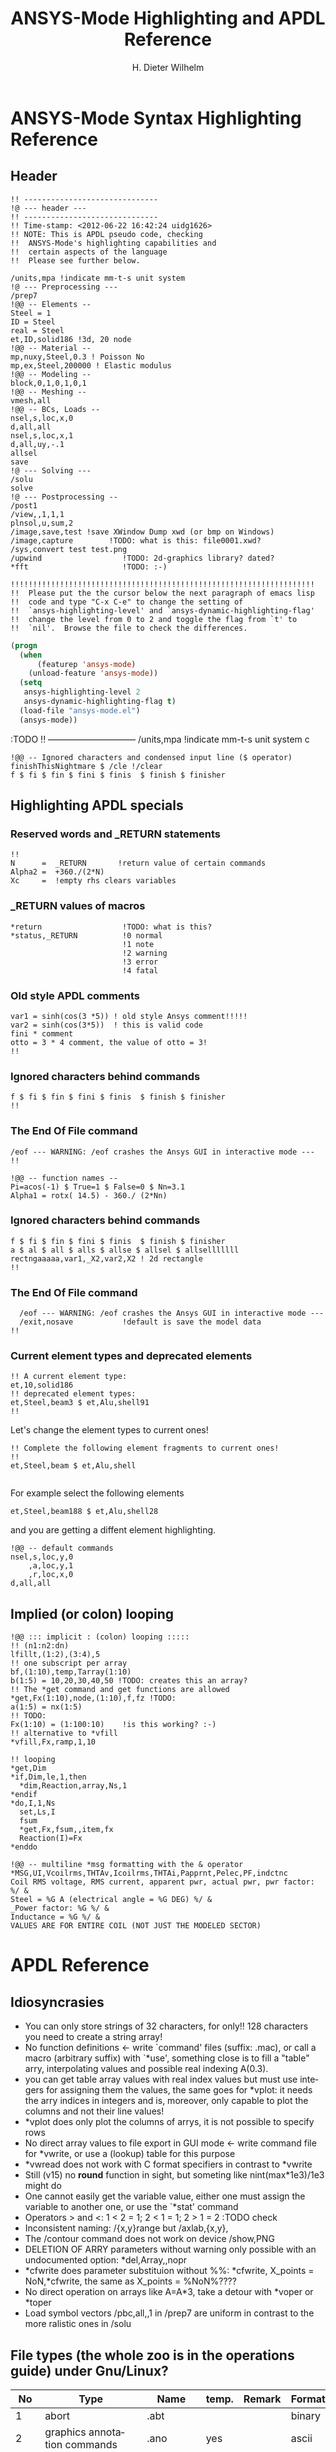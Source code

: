 # -*- mode: org -*-
#+TITLE:  ANSYS-Mode Highlighting and APDL Reference
# #####################################################################
#+AUTHOR:    H. Dieter Wilhelm
#+EMAIL:     dieter@duenenhof-wilhelm.de
# #+DATE:      2012-06-17 Sa
#+DESCRIPTION:
#+KEYWORDS:
#+LANGUAGE:  en
#+OPTIONS:   email:t H:5 num:t toc:2 \n:nil @:t ::t |:t ^:nil -:t f:t *:t <:t
#+OPTIONS:   TeX:t LaTeX:t skip:nil d:nil todo:t pri:nil tags:not-in-toc
#+INFOJS_OPT: view:nil toc:t ltoc:t mouse:underline buttons:0 path:http://orgmode.org/org-info.js
#+EXPORT_SELECT_TAGS: export
#+EXPORT_EXCLUDE_TAGS: noexport
#+LINK_UP:   
#+LINK_HOME: 
#+XSLT:
#+PROPERTY: tangle yes
# #+LaTeX_CLASS: koma-report
# #+LaTeX_CLASS: koma-article
# #+LATEX: \tableofcontents
#+LATEX_HEADER: \usepackage{scrpage2}
#+LATEX_HEADER: \titlehead{\includegraphics[width=15cm]{ansys+emacs.png}}
#+LATEX_HEADER: \subject{ANSYS-Mode}
#+LATEX_HEADER: \subtitle{APDL and Syntax Highlighting}
#+LATEX_HEADER:\areaset{15cm}{25cm} %textarea on page
#+LATEX_HEADER:\pagestyle{scrheadings}
#+LATEX_HEADER:\ifoot{\author}
#+LATEX_HEADER:\ofoot{\includegraphics[width=3cm]{ansys+emacs.png}}

#+OPTIONS: html-link-use-abs-url:nil html-postamble:t html-preamble:t
#+OPTIONS: html-scripts:t html-style:t html5-fancy:nil tex:t
#+HTML_DOCTYPE: xhtml-strict
#+HTML_CONTAINER: div
#+HTML_HEAD:
#+HTML_HEAD_EXTRA:
#+HTML_MATHJAX:
#+INFOJS_OPT:
#+CREATOR: <a href="http://www.gnu.org/software/emacs/">Emacs</a> 24.5.1 (<a href="http://orgmode.org">Org</a> mode 8.2.10)
#+LATEX_HEADER:
#+HTML_LINK_HOME: https://github.com/dieter-wilhelm/ansys-mode
#+HTML_LINK_UP: ../index.html


#+TEXT: This is still a work in progress, good documentation is hard work!
#+TEXT: Please report the faults.

* ANSYS-Mode Syntax Highlighting Reference
#+BEGIN_LaTeX
  \definecolor{dkgreen}{rgb}{0,0.5,0}
  \definecolor{dkred}{rgb}{0.5,0,0}
  \definecolor{gray}{rgb}{0.5,0.5,0.5}
  \lstset{frame=none, %leftline
    basicstyle=\ttfamily\bfseries\footnotesize,
    morekeywords={virtualinvoke},
    keywordstyle=\color{dkgreen},
    ndkeywordstyle=\color{red},
    commentstyle=\color{dkred},
    stringstyle=\color{orange},
%   numbers=left,
%    numberstyle=\ttfamily\tiny\color{gray},
%    stepnumber=1,
%    numbersep=10pt,
    backgroundcolor=\color{white},
    tabsize=4,
 %   showspaces=false,
%    showstringspaces=false,
    xleftmargin=.23in
  }

\lstdefinelanguage{ansys}
  {
  morecomment=[l]{!},
  morecomment=[l]{\ *}, % olds style comments
  morestring=[b]',
  sensitive=false,
  morekeywords={nsel,et,mp,block,d,vmesh,allsel,save,solve,plnsol,finish,
     aplot,eplot,igesin,set,lfillt},
  otherkeywords={*MSG,*if,*do,*enddo,*dowhile,*create,*end,*endif,/title,/com,
    /units,/prep7,/solu,/post1,/post26,/eof,/image,/sys,*afun,/view,c***,*get,
   *msg,/xfr,*vwrite,*go,*dim,*stat,/annot,/plopt,/triad,/erase,/tspe,/win,
   /tlab,/erase,/annot,/pspe,/pwed,/poly,*vscfun,/tlab},
}
#+END_LaTeX  
   
** Header
#+begin_src ansys
    !! ------------------------------
    !@ --- header ---
    !! ------------------------------
    !! Time-stamp: <2012-06-22 16:42:24 uidg1626>
    !! NOTE: This is APDL pseudo code, checking
    !!  ANSYS-Mode's highlighting capabilities and
    !!  certain aspects of the language
    !!  Please see further below.
#+end_src

#+begin_src ansys
  /units,mpa !indicate mm-t-s unit system
  !@ --- Preprocessing ---
  /prep7
  !@@ -- Elements --
  Steel = 1
  ID = Steel
  real = Steel
  et,ID,solid186 !3d, 20 node
  !@@ -- Material --
  mp,nuxy,Steel,0.3 ! Poisson No
  mp,ex,Steel,200000 ! Elastic modulus
  !@@ -- Modeling --
  block,0,1,0,1,0,1
  !@@ -- Meshing --
  vmesh,all
  !@@ -- BCs, Loads --
  nsel,s,loc,x,0
  d,all,all
  nsel,s,loc,x,1
  d,all,uy,-.1
  allsel
  save
  !@ --- Solving ---
  /solu
  solve
  !@ --- Postprocessing --
  /post1
  /view,,1,1,1
  plnsol,u,sum,2
  /image,save,test !save XWindow Dump xwd (or bmp on Windows)
  /image,capture 		!TODO: what is this: file0001.xwd?
  /sys,convert test test.png
  /upwind                  !TODO: 2d-graphics library? dated?
  *fft                     !TODO: :-)
#+end_src

#+begin_src ansys
  !!!!!!!!!!!!!!!!!!!!!!!!!!!!!!!!!!!!!!!!!!!!!!!!!!!!!!!!!!!!!!!!!!!!
  !!  Please put the the cursor below the next paragraph of emacs lisp
  !!  code and type "C-x C-e" to change the setting of
  !!  `ansys-highlighting-level' and `ansys-dynamic-highlighting-flag'
  !!  change the level from 0 to 2 and toggle the flag from `t' to
  !!  `nil'.  Browse the file to check the differences.
#+end_src

# this is for the export
#+begin_src lisp
  (progn
    (when
        (featurep 'ansys-mode)
      (unload-feature 'ansys-mode))
    (setq
     ansys-highlighting-level 2
     ansys-dynamic-highlighting-flag t)
    (load-file "ansys-mode.el")
    (ansys-mode))
#+end_src

# and this is for the APDL file
#+begin_src ansys :exports none
! this is the lisp code
  (progn
    (when
        (featurep 'ansys-mode)
      (unload-feature 'ansys-mode))
    (setq
     ansys-highlighting-level 2
     ansys-dynamic-highlighting-flag t)
    (load-file "ansys-mode.el")
    (ansys-mode))
#+end_src

:TODO
!! ------------------------------
/units,mpa !indicate mm-t-s unit system
c
#+begin_src ansys
  !@@ -- Ignored characters and condensed input line ($ operator)
  finishThisNightmare $ /cle !/clear
  f $ fi $ fin $ fini $ finis  $ finish $ finisher
#+end_src

** Highlighting APDL specials
#+begin_src  ansys :exports none
!@ --- ANSYS-Mode is highlighting APDL specials ---
#+end_src
*** Reserved words and _RETURN statements
#+begin_src ansys :exports none
!@@ -- Reserved words and _RETURN statements --
#+end_src
#+begin_src ansys
  !!
  N      =  _RETURN       !return value of certain commands
  Alpha2 =  +360./(2*N)
  Xc     =  !empty rhs clears variables
#+end_src
*** _RETURN values of macros
#+begin_src ansys
  *return                  !TODO: what is this?
  *status,_RETURN          !0 normal
                           !1 note
                           !2 warning
                           !3 error
                           !4 fatal
#+end_src    
***  Old style APDL comments
#+begin_src ansys :exports none
!@@ -- Old style APDL comments --
#+end_src
#+begin_src  ansys
var1 = sinh(cos(3 *5)) ! old style Ansys comment!!!!!
var2 = sinh(cos(3*5))  ! this is valid code
fini * comment
otto = 3 * 4 comment, the value of otto = 3!
!!
#+end_src
*** Ignored characters behind commands
#+begin_src ansys :exports none
!@@ -- Ignored characters behind commands --
#+end_src
#+begin_src  ansys
f $ fi $ fin $ fini $ finis  $ finish $ finisher
!!
#+end_src
*** The End Of File command
#+begin_src  ansys :exports none
!@@ -- End Of File command --
#+end_src
#+begin_src  ansys
/eof --- WARNING: /eof crashes the Ansys GUI in interactive mode ---
!!
#+end_src

#+begin_src ansys
  !@@ -- function names --
  Pi=acos(-1) $ True=1 $ False=0 $ Nn=3.1
  Alpha1 = rotx( 14.5) - 360./ (2*Nn)
#+end_src

*** Ignored characters behind commands
#+begin_src ansys :exports none
!@@ -- Ignored characters behind commands --
#+end_src
#+begin_src ansys
  f $ fi $ fin $ fini $ finis  $ finish $ finisher
  a $ al $ all $ alls $ allse $ allsel $ allselllllll
  rectngaaaaa,var1,_X2,var2,X2 ! 2d rectangle
  !!
#+end_src
*** The End Of File command
#+begin_src  ansys :exports none
  !@@ -- End Of File command --
#+end_src
#+begin_src ansys
    /eof --- WARNING: /eof crashes the Ansys GUI in interactive mode ---
    /exit,nosave           !default is save the model data
  !!
#+end_src
*** Current element types and deprecated elements
#+begin_src ansys :exports none
  !@@ -- Current element types & deprecated elements
#+end_src
#+begin_src ansys
  !! A current element type:
  et,10,solid186
  !! deprecated element types:
  et,Steel,beam3 $ et,Alu,shell91
  !!
#+end_src
Let's change the element types to current ones!
#+begin_src ansys :tangle yes
  !! Complete the following element fragments to current ones!
  !!
  et,Steel,beam $ et,Alu,shell

#+end_src
For example select the following elements
#+begin_src ansys :tangle no
  et,Steel,beam188 $ et,Alu,shell28
#+end_src
and you are getting a diffent element highlighting.

#+begin_src ansys
  !@@ -- default commands
  nsel,s,loc,y,0
      ,a,loc,y,1
      ,r,loc,x,0
  d,all,all
#+end_src
** Implied (or colon) looping
#+begin_src ansys
  !@@ ::: implicit : (colon) looping :::::
  !! (n1:n2:dn)
  lfillt,(1:2),(3:4),5
  !! one subscript per array
  bf,(1:10),temp,Tarray(1:10)
  b(1:5) = 10,20,30,40,50 !TODO: creates this an array?
  !! The *get command and get functions are allowed
  *get,Fx(1:10),node,(1:10),f,fz !TODO:
  a(1:5) = nx(1:5)
  !! TODO:
  Fx(1:10) = (1:100:10)    !is this working? :-)
  !! alternative to *vfill
  *vfill,Fx,ramp,1,10
#+end_src

#+begin_src ansys
  !! looping
  ,*get,Dim
  ,*if,Dim,le,1,then
    *dim,Reaction,array,Ns,1
  ,*endif
  ,*do,I,1,Ns
    set,Ls,I
    fsum
    *get,Fx,fsum,,item,fx
    Reaction(I)=Fx
  ,*enddo
#+end_src
#+begin_src ansys
  !@@ -- multiline *msg formatting with the & operator
  *MSG,UI,Vcoilrms,THTAv,Icoilrms,THTAi,Papprnt,Pelec,PF,indctnc
  Coil RMS voltage, RMS current, apparent pwr, actual pwr, pwr factor: %/ &
  Steel = %G A (electrical angle = %G DEG) %/ &
  _Power factor: %G %/ &
  Inductance = %G %/ &
  VALUES ARE FOR ENTIRE COIL (NOT JUST THE MODELED SECTOR) 
#+end_src

* APDL Reference
** Idiosyncrasies
  - You can only store strings of 32 characters, for only!! 128
    characters you need to create a string array!
  - No function definitions <- write `command' files (suffix: .mac),
    or call a macro (arbitrary suffix) with `*use', something close is
    to fill a "table" arry, interpolating values and possible real
    indexing A(0.3).
  - you can get table array values with real index values but must use
    integers for assigning them the values, the same goes for *vplot:
    it needs the arry indices in integers and is, moreover, only
    capable to plot the columns and not their line values!
  - *vplot does only plot the columns of arrys, it is not possible to
    specify rows
  - No direct array values to file export in GUI mode <- write command
    file for *vwrite, or use a (lookup) table for this purpose
  - *vwread does not work with C format specifiers in contrast to *vwrite
  - Still (v15) no *round* function in sight, but someting like
    nint(max*1e3)/1e3 might do
  - One cannot easily get the variable value, either one must assign
    the variable to another one, or use the `*stat' command
  - Operators > and <: 1 < 2 = 1; 2 < 1 = 1; 2 > 1 = 2 :TODO check
  - Inconsistent naming: /{x,y}range but /axlab,{x,y},
  - The /contour command does not work on device /show,PNG
  - DELETION OF ARRY parameters without warning only possible with an
    undocumented option: *del,Array,,nopr
  - *cfwrite does parameter substituion without %%: *cfwrite, X_points
    = NoN,*cfwrite, the same as X_points = %NoN%????
  - No direct operation on arrays like A=A*3, take a detour with
    *voper or *toper
  - Load symbol vectors /pbc,all,,1 in /prep7 are uniform in
    contrast to the more ralistic ones in /solu
    
** File types (the whole zoo is in the operations guide) under Gnu/Linux?
   |  No | Type                                                             | Name     | temp. | Remark                             | Format  |
   |-----+------------------------------------------------------------------+----------+-------+------------------------------------+---------|
   |   1 | abort                                                            | .abt     |       |                                    | binary  |
   |   2 | graphics annotation commands                                     | .ano     | yes   |                                    | ascii   |
   |   3 | neutral file format                                              | .anf     | no    |                                    | ascii   |
   |   4 | animation                                                        | .anim    |       |                                    | binary  |
   |   5 |                                                                  | .ans_log |       |                                    | ascii   |
   |   6 | input data copied from batch input file /batch                   | .bat     | yes   |                                    |         |
   |   7 | sparce solver                                                    | .bcs     | no    | run time statistics                | ascii   |
   |   8 | interpolated body forces (bfint)                                 | .bfin    | no    |                                    | ascii   |
   |   9 |                                                                  | .cdb     |       |                                    |         |
   |  10 | sparce solver                                                    | .dsp     |       | run time statistics                | ascii   |
   |  11 | interpolated DOF data (cbdof)                                    | .cbdo    | no    |                                    | ascii   |
   |  12 | color map                                                        | .cmap    | no    |                                    | ascii   |
   |  13 | default command file suffix (*cfopen, *cfwrite)                  | .cmd     | no    |                                    | ascii   |
   |  14 | component mode synthesis                                         | .cms     | no    |                                    | binary  |
   |  15 | nonlinear diagnostics file (nldiag)                              | .cnd     | no    |                                    | ascii   |
   |  16 | pcg solver                                                       | .pcs     |       | run time statistics                | ascii   |
   |  17 | workbench solver input                                           | .dat     |       |                                    | ascii   |
   |  18 | database                                                         | .db      |       |                                    | binary  |
   |  19 | db backup                                                        | .dbb     |       |                                    | binary  |
   |  20 | databas from vmseh failure in batch mode                         | .dbe     | no    |                                    | binary  |
   |  21 | fortran solution information                                     | .dbg     | no    |                                    | ascii   |
   |  22 | Do-loop nesting                                                  | .do#     | yes   |                                    |         |
   |  23 | scratch file modal analysis                                      | .dscr    | yes   |                                    | binary  |
   |  24 |                                                                  | .D#      |       |                                    |         |
   |  25 | perfomance information sparse solver distributed                 | .dsp     | no    |                                    | ascii   |
   |  26 | scratch file distributed sparse solver                           | .dsp#    |       |                                    | binary  |
   |  27 | Superelement DOF solution from use pass                          | .dsub    | no    |                                    | binary  |
   |  28 | Element definitions (EWRITE)                                     | .elem    | no    |                                    | ascii   |
   |  29 | element matrices                                                 | .emat    |       |                                    | binary  |
   |  30 | element saved data                                               | .esav    |       |                                    |         |
   |  31 | errors and warnings                                              | .err     |       |                                    | ascii   |
   |  32 | distributed memory                                               | #.err    |       |                                    |         |
   |  33 | rotated element matrices                                         | .erot    | yes   |                                    |         |
   |  34 | Element saved data ESAV files created by nonlinear analyses      | .esav    | yes   |                                    | binary  |
   |  35 | scratch file PCG Lanczos eigensolver                             | .evc     | yes   |                                    | binary  |
   |  36 | scratch file PCG Lanczos eigensolver                             | .evl     | yes   |                                    | binary  |
   |  37 |                                                                  | .ext     |       |                                    |         |
   |  38 |                                                                  | .exti    |       |                                    |         |
   |  39 | local results file distributed memory                            | #.ext    |       |                                    |         |
   |  40 | stiffness-mass matrices                                          | .full    |       |                                    | binary  |
   |  41 | Fatigue data [FTWRITE]                                           | .fatg    | no    |                                    | ascii   |
   |  42 | neutral graphics file                                            | .grph    | no    |                                    | ascii   |
   |  43 | Graphical solution tracking file                                 | .gst     | no    |                                    | binary  |
   |  44 | IGES file from ANSYS solid model data [IGESOUT]                  | .iges    | no    |                                    | ascii   |
   |  45 | initial state                                                    | .ist     |       |                                    |         |
   |  46 | Loading and bc of load steps (used for multiframe restart)       | .ldhi    |       |                                    | ascii   |
   |  47 | Database command log file [LGWRITE]                              | .lgw     | no    |                                    | ascii   |
   |  48 | scratch file for sparse solver                                   | ???.ln#  | yes   |                                    |         |
   |  49 | Load case file (where nn = load case number) [LCWRITE]           | .l#      | no    |                                    | binary  |
   |  50 | Factorized stiffness matrix                                      | .ln22    | no    |                                    | binary  |
   |  51 | Command input history                                            | .log     | no    |                                    | ascii   |
   |  52 | lock file                                                        | .lock    | yes   | prevent runs in the same directory | binary  |
   |  53 | scratch file mode superposition                                  | .lscr    | yes   |                                    |         |
   |  54 | scratch file substructure pass w/ more than 1 load vector        | .lv      | yes   |                                    | binary  |
   |  55 | macro                                                            | .mac     |       |                                    | ascii   |
   |  56 | Mapping data [HBMAT]                                             | .mapping | no    |                                    | ascii   |
   |  57 | Mapping data in Harwell-Boeing format [HBMAT]                    | .matrix  | no    |                                    | asc/bin |
   |  58 | Modal coordinates from harmonic or transient analysis            | .mcf     | no    |                                    | ascii   |
   |  59 | modal element load vector                                        | .mlv     | no    |                                    | binary  |
   |  60 | Nonlinear analysis convergence monitoring                        | .mntr    | no    |                                    | ascii   |
   |  61 | modal analyses                                                   | .mode    |       |                                    | binary  |
   |  62 | Material property definitions [MPWRITE]                          | .mp      |       |                                    | ascii   |
   |  63 | Modal analysis frequencies and mode shapes                       | .modesym | no    |                                    | binary  |
   |  64 | mode-superposition transient  (multiframe restart)               | .m#      |       |                                    | binary  |
   |  65 | Nonlinear diagnostics file tracking contact quantities [NLHIST]  | .nlh     | no    |                                    | ascii   |
   |  66 | Node definitions [NWRITE]                                        | .node    | no    |                                    | ascii   |
   |  67 | Stores Newton-Raphson iteration information [NLDIAG,NRRE,ON]     | .nr      | no    |                                    | binary  |
   |  68 | old element .esav data from converged solution                   | .osav    |       |                                    |         |
   |  69 | Solver messages                                                  | .out     | no    |                                    | ascii   |
   |  70 | slave output file distributed memory                             | #.out    |       |                                    |         |
   |  71 | database virtual memory                                          | .page    | yes   | if database space unavailable      |         |
   |  72 | Parameter definitions [PARSAV]                                   | .parm    | no    |                                    | ascii   |
   |  73 | Stores performance information when running the PCG solver       | .pcs     | no    |                                    | ascii   |
   |  74 | FLOTRAN printout file                                            | .pfl     | no    |                                    | ascii   |
   |  75 | plot file extension for electromagnetic trainsient               | .plt     |       |                                    |         |
   |  76 | Stores pivot information when running the sparse solver          | .pvts    | no    |                                    | ascii   |
   |  77 | scratch file for PCG solver                                      | .pc#     | yes   |                                    | binary  |
   |  78 | scratch file for PCG solver                                      | .pda     | yes   |                                    | binary  |
   |  79 | scratch file for PCG solver                                      | .pma     | yes   |                                    |         |
   |  80 | Results file for initial contact state                           | .rcn     | no    |                                    | binary  |
   |  81 | restart database                                                 | .rdb     | no    |                                    |         |
   |  82 | FLOTRAN residual file [FLDATA,OUTP]                              | .rdf     |       |                                    |         |
   |  83 | Database from structural analyses after # times of rezoning      | .rd#     | no    |                                    | binary  |
   |  84 | mode-superposition transient reduced displacements               | .rdsp    | no    |                                    | binary  |
   |  85 | mode-superposition harmonic  reduced complex displacements       | .rfrq    | no    |                                    | binary  |
   |  86 | flotran res.                                                     | .rfl     |       |                                    | binary  |
   |  87 | magnetic res.                                                    | .rmg     |       |                                    | binary  |
   |  88 | structural results                                               | .rst     |       |                                    | binary  |
   |  89 | combination of local results file in distributed memory          | #.rst    |       |                                    |         |
   |  90 | linear perturbation results                                      | .rstp    |       |                                    |         |
   |  91 | FLOTRAN "wall" results file                                      | .rsw     | no    |                                    | ascii   |
   |  92 | FLOTRAN run data                                                 | .run     | no    |                                    | ascii   |
   |  93 | thermal results                                                  | .rth     |       |                                    | binary  |
   |  94 | Results file from structural analyses after nn times of rezoning | .rs#     | no    |                                    | binary  |
   |  95 | nonlinear static or full transient                               | .r#      |       |                                    |         |
   |  96 | load step No #    [LSWRITE]                                      | .s#      |       |                                    | ascii   |
   |  97 | scratch file for Jacobi Conjugate Gradient solver                | .scr     | yes   |                                    | binary  |
   |  98 | Superelement load vector data from generation pass               | .seld    |       |                                    |         |
   |  99 | scratch file for supernode solver                                | .snode#  | yes   |                                    | binary  |
   | 100 | Superelement name and number from use pass                       | .sort    |       |                                    |         |
   | 101 | Status of an ANSYS batch run                                     | .stat    | no    |                                    | ascii   |
   | 102 | scratch file for substructure generation pass                    | .sscr    | yes   |                                    | binary  |
   | 103 | substructure matrices                                            | .sub     |       |                                    |         |
   | 104 | Hyperelastic material constants                                  | .tb      | no    |                                    | ascii   |
   | 105 | Renamed DSUB File for input to substructure expansion pass       | .usub    | no    |                                    | binary  |
   | 106 | FLOTRAN boundary condition data (ANSYS to FLOTRAN)               | .xbc     | no    |                                    | ascii   |
   | 107 | FLOTRAN geometry data (ANSYS to FLOTRAN)                         | .xgm     | no    |                                    | ascii   |
   | 108 | FLOTRAN initial condition data (ANSYS to FLOTRAN)                | .xic     | no    |                                    | ascii   |
   | 109 | restart                                                          | .x#      |       |                                    |         |
   |-----+------------------------------------------------------------------+----------+-------+------------------------------------+---------|
   | 110 | Old (10/11) WorkBench database                                   | .wbdb    | no    |                                    | binary  |
   | 111 |                                                                  | .dsdb    |       |                                    |         |
   | 112 | WB archive                                                       | .wbpz    |       |                                    | binary  |
   | 113 | FE Modeler                                                       | .fedb    |       |                                    |         |
   | 114 | Engineering Data                                                 | .eddb    |       |                                    |         |
   | 115 | Engineering Data                                                 | .xml     |       |                                    |         |
   | 116 | DesignXplorer                                                    | .dxdb    |       |                                    |         |
   | 117 |                                                                  | .mechdat |       |                                    |         |
   | 118 | Mesh input file                                                  | .cmdb    |       |                                    |         |
   | 119 |                                                                  | .meshdat |       |                                    |         |
   | 120 | WorkBench project database                                       | .wbpj    |       |                                    |         |
   | 121 | design point                                                     | .wbdp    |       |                                    |         |
   | 122 | WB material - AKA "engineering" data                             | .engd    |       |                                    |         |
   | 123 | DesignModeler database                                           | .agdb    |       |                                    |         |
   #+TBLFM: $1=@#-1

   - .mac
   - .db
   - .dbb
   

#+begin_src ansys :exports none
  c***,**************************************************
  !@ --- APDL Reference ---
  c******************************************************
  !! the comma behind `c***' is not necessary, one example of the many
  !! APDL peculiarities, which are not documented!
#+end_src
** Defining parameters
up to 5000
*** Double, char38, char8?, logical? TODO:
    in table only 8 chars?
    
*** Variable names (called `parameter' in the ANSYS manual)
All numeric values are stored as double precision values.  Not defined
variables are assigned a tiny value near zero.  The interpreter is not case sensitve
:TODO except in strings?
**** Must begin with a letter or an underscore
#+begin_src ansys :exports none
  !@ --- Defining parameters ---
  !@@ -- Variable names --
  
  !! Must begin with a letter or an underscore The interpreter is not
  !! case sensitive for expressions only for strings
#+end_src
#+begin_src ansys
  1ansys = 3                    !is not a valid variable name
  a1nsys = 3                    !a1nsys is a valid variable name
  A1NSys = 4                    !this is the same variable
  A1NSys = Temp                 !`Temp' is not defined
#+end_src
    The following text is the respective ANSYS solver/interpreter output.
#+begin_src ansys-solver :tangle no
  BEGIN:
   1ansys = 3                    !is not a valid variable name
  PARAMETER 1ANSYS =     3.000000000    
  *** ERROR ***                           CP =       0.259   TIME= 18:06:41
  Invalid character in parameter name.                                    
   The setting of parameter= 1ANSYS is ignored.                           
  BEGIN:
   a1nsys = 3                    !a1nsys is a valid variable name
  PARAMETER A1NSYS =     3.000000000    
  BEGIN:
   A1NSys = 4                    !this is the same variable
  PARAMETER A1NSYS =     4.000000000    
  BEGIN:
   A1NSys = Temp                 !`Temp' is not defined
  *** WARNING ***                         CP =       0.260   TIME= 18:06:56
  Unknown parameter name= TEMP.  A value of 7.888609052E-31 will be used. 
  PARAMETER A1NSYS =    0.7888609052E-30
  BEGIN:
#+end_src
**** Should not begin with an underscore
    This convention is used in nameing variables in ANSYS supplied
    macros and the GUI.

#+begin_src ansys :exports none
   !! Should not begin with an underscore
#+end_src
    
#+begin_src ansys
  _ansys = 3   !`_ansys' represents a reserved variable in ANSYS supplied macros
  _ = 3        ! a single underscore definition is valid
  X = _
  _ = 3 !the single underscore represents  also a `variable' in APDL
#+end_src
**** Variable names with a trailing underscore
    These are hidden from the `*status' command output and can be
    deleted as a group with `*del'.
#+begin_src ansys :exports none
  !! Variable names with a trailing underscore
#+end_src

#+begin_src ansys
  ansys_ = 3              !this is a `hidden' variable from *status
  *status                 !does not show `ansys_'
         ,PRM_            !show variables with trailing underscore
  *del,,PRM_              !delete all variables with trailing underscore
#+end_src
#+begin_src ansys-solver :tangle no
     BEGIN:
    ansys_ = 3
     PARAMETER ANSYS_ =     3.000000000    
     BEGIN:
     *status
     ABBREVIATION STATUS-
      ABBREV    STRING
      SAVE_DB   SAVE
      RESUM_DB  RESUME
      QUIT      Fnc_/EXIT
      POWRGRPH  Fnc_/GRAPHICS
    
     PARAMETER STATUS-           (      5 PARAMETERS DEFINED)
                      (INCLUDING        4 INTERNAL PARAMETERS)
    
     NAME                              VALUE                        TYPE  DIMENSIONS
     X                                 3.00000000                    SCALAR
     BEGIN:
    ,PRM_
     PARAMETER STATUS- PRM_      (      5 PARAMETERS DEFINED)
                      (INCLUDING        4 INTERNAL PARAMETERS)
    
     NAME                              VALUE                        TYPE  DIMENSIONS
     ANSYS_                            3.00000000                    SCALAR
     BEGIN:
#+end_src
**** Must contain only letters, numbers and underscores
#+begin_src ansys :exports none
  !! Must contain only letters, numbers and underscores
#+end_src
#+begin_src ansys
  !! only letters, numbers and underscores are allowed
  a1n§sys = 3              !this is not a valid variable name
  a1n_sys = 3              !this is a valid variable name
#+end_src
the ANSYS interpreter output looks like this:
#+begin_src ansys-solver :tangle no
  BEGIN:
   a1n§sys = 3              !this is not a valid variable name
  ,*** ERROR ***                           CP =       0.256   TIME= 17:35:07
  Invalid character in parameter name.                                    
   The setting of parameter= A1N§SYS is ignored.                         
  BEGIN:
   a1n_sys = 3              !this is a valid variable name
  PARAMETER A1N_SYS =     3.000000000    
  BEGIN:
#+end_src
**** Must contain no more than 32 characters    
#+begin_src ansys :exports none
  !! Must contain no more than 32 characters    
#+end_src
#+begin_src ansys
  !! The following is not a valid variable name
  v23456789_123456789_123456789_123 = 3
  !! The following is a valid variable name
  v23456789_123456789_123456789_12  = 3
#+end_src
**** Local Variables
#+begin_src ansys :exports none
  !! Local Variables
#+end_src
#+begin_src ansys
  Depth  =  ARG1 !ARG{1-9}, AR{10-19} = "*use" variables
  AR18 = AR19
  *stat,argx
#+end_src

*** Character strings
    Must not contain more than 32 characters
#+begin_src ansys :exports none
  !@@ -- Character strings --
  !! Must not contain more than 32 characters
#+end_src
#+begin_src ansys
  ! character string variables are enclosed with `''
  Yc = '012345678901234567901234567890123' !not a character variable any more
  Symetry = 'yes'
#+end_src
** Erasing variables from memory
#+begin_src ansys :exports none
  !@@ -- Erasing variables from memory --
#+end_src
#+begin_src ansys
  !! defining
  Scalar = 3               !the `=' assignment is a shorthand for `*set'
  *set,Scalar,4            !reassignment
  *set,Vector,1,2,3,4,5,6,7,8,9,10
  Vector = 0,1,2,3,4,5,6,7,8,9,10,11,12 !TODO:
  Vector = 4               !TODO:
  !! deleting
  Scalar =     !this is not a variable any more
  *set,Scalar               !alternative to `Scalar ='
  *del,all                 !delete all variables!
  *del,Vector   !TODO:
#+end_src    

** Variable substitution with `%'
#+begin_src ansys :exports none
  !@@ -- Variable substitution with `%' --
#+end_src
*** Substitution of Numeric Variables
In "string commands" like `/com', where a string follows the command
name one can force the substitution of a parameter name to its value.
Other examples are
#+begin_src ansys :exports none
  !! Substitution of Numeric Variables
#+end_src
#+begin_src ansys
  Steel = 1
  /com,Material %Steel% is steel
  !! ATTENTION: in the following situation!
  /com,%Steel% does NOT substitute variable Steel
  /com, %Steel% does substitute variable Steel
  /com,Stuff like %Steel+1% returns 2
#+end_src
*** Substitution of Character Variables
It is possible to substitute a command name
#+begin_src ansys :exports none
   !! Substitution of Character Variables
#+end_src
#+begin_src ansys
  R='RESUME'
  %R%,MODEL,DB
#+end_src
#+begin_src ansys
  !! string, message commands and comment behaviour && %$$% %% :bla: &&&
  
  /com, bla = %bla%
  igesin,'test','%iges%'
  /title,Nothing in %particular%
  !! in "string commands" are no code comments possible
  /com,beam3 %YES% ! this is *really not commented out!!!! &
  c*** *beam3 !otto *otto %neither% here !!!!!!! &
  /com, bearm laskf %otto% !%otto% we are here 
  
#+end_src
**** In certain `string commands'
~/title~ and ~/com~ are string commands similar to ~c***~ 
#+begin_src ansys
  right = 'wrong'
  /title, the value of right is  %right%
  /com, this is %right%: /com does expand parameters as well
#+end_src
**** Unfortunately here is no expansion possible
neither with ~c***~ nor with ~/sys~
#+begin_src ansys
  right = 9
  c***,this is %right%: c*** allows no parameter expansion
  /sys,ls "*.mac" %otto% &
  /syp,ls, %otto% !this is not working, no substitution!
  I = 1
  otto = 'file00%I%.eps'
  /syp,ls, otto !this is working as intended
#+end_src
   
*** Dynamic Substitution of Numeric or Character Variables
 or forced substitution (deferred)
#+begin_src ansys :exports none
  !! Dynamic Substitution of Numeric or Character Variables
#+end_src

#+begin_src ansys
  Case = 'case 1'
  /title,This is  %Case%
                           !/stitle
                           !*ask
                           !/tlabel
                           !/an3d
                           !in tables TODO:
  aplot
  Case = 'case 2'
  !! not necessary to reissue /title, "This is case 2"
  !! will appear on subsequent plots
  aplot
#+end_src    

** Expressions
*** Exponentiation Operator is `**'
#+begin_src ansys :exports none
   !! Exponentiation Operator is `**'
#+end_src    
*** Multiplication Expression
    Beware of the oldstyle ANSYS comment!
#+begin_src ansys :exports none
  !! Beware of the oldstyle ANSYS comment!
#+end_src    
#+begin_src  ansys
var1 = sinh(cos(3 *5)) ! old style Ansys comment!!!!!
var2 = sinh(cos(3*5))  ! this is valid code
fini * comment
otto = 3 * 4 comment, the value of otto = 3!
!!
#+end_src
*** Operators: `<' and  `>' :TODO
#+begin_src ansys :exports none
   !! Operators: `<' and  `>' :TODO
#+end_src    
#+begin_src ansys
  otto = 1.82
  karl = 1.97
  margret =  otto < karl !margret = otto
  maria = karl < otto    !maria = otto
  *status,karl > otto
#+end_src    
** Arrays
   4 types: array, char of 8 characters, table and string 128 chars
#+begin_src ansys :exports none
  !@@ -- Arrays --
#+end_src   
*** Specifiying array element values
#+begin_src ansys :exports none
   !! Specifiying array element values
#+end_src
*** APDL Math
#+begin_src ansys :exports none
   !! APDL Math
#+end_src    
APDL Math works in its own workspace independent of the APDL
environment!
#+begin_src ansys
  No = 100
  Pi = acos(-1)
  Dat = cos(0:2*Pi:(2*Pi/No))+ cos(0:2*Pi*10:(2*Pi/No))
  Dat = 0:2*Pi:2*Pi/No
  *vfun
  *vec,import,apdl,Dat
  *fft,Forw,Dat,OutDat,,,Full !what's the difference?
  *fft,    ,Dat,OutDat,,,Part !what's the difference?
  *export,OutDat,apdl,APDLOutDat
#+end_src    

** debugging
#+begin_src ansys
  debug                    !TODO: undocumented?
#+end_src
** Multiple runs, probabilistic design
#+begin_src ansys
  PDEXE, Slab, MRUN, NFAIL, FOPT, Fname
  in V11: *mrun                    !TODO: 
#+end_src   
** Undocumented commands
#+begin_src ansys
  !undocumented commands are highlighted differently
  /xml                     !undocumented command /xml
  /xfrm                    !documented command   /xfrm
#+end_src

* And the rest

  *taxis only for 3 dimension? table(0,1) = 3 is working as well

#+begin_src ansys
  !@@ --! multiline message format command this is tricky: use M-o M-o
  *MSG,UI,Vcoilrms,THTAv,Icoilrms,THTAi,Papprnt,Pelec,PF,indctnc
  Coil RMS voltage, RMS current, apparent pwr, actual pwr, pwr factor: %/ &
  Steel = %G A (electrical angle = %G DEG) %/ &
  _Power factor: %G %/ &
  Inductance = %G %/ &
  VALUES ARE FOR ENTIRE COIL (NOT JUST THE MODELED SECTOR)
  aldk this is not any longer in the *msg format construct
  /com this is not any longer in the *msg format construct
  
  *vwrite,B(1,1),B(2,1),%yes%
  alkd %D &
  %E%/%E
#+end_src
#+begin_src ansys
  !! commands which do not allow arguments
  /prep7 $ FINISH !$ means nothing behind
  /prep7 !still nothing behind
  /prep7 * old style comment, this is allowed
  /prep7 this is an error  
#+end_src
#+begin_src ansys
  nsel,s,loc,x,1
  nsel = 3  !you CAN have variable names clashing with commands
#+end_src

#+begin_src ansys
  !@@ -- Goto branching --
  *go,:branch
  aselsalsdkfjaölsdkfjaölskdjf,all
  :branch
#+end_src

#+begin_src ansys
  !-----------------------------------------------------------------------
  ! mdlbl.mac
  ! Puts Modal Info on Plot
  !-----------------------------------------------------------------------
  /post1
  set,last
  *get,nmd,active,,set,sbst
  pfct= $ ffrq= $ adir=
  nsel,s,l
  
  *dim,pfct,,nmd,6
      ,
      ,ffrq,,nmd
      ,adir,char,nmd
  
  
  adir(1) = 'X','Y','Z','ROTX','ROTY','ROTZ'
  *stat,adir
  *do,i,1,nmd
    *get,ffrq(i),mode,i,freq
    *do,j,1,6
      *get,pfct(i,j),mode,i,pfact,,direc,adir(j)
    *enddo
  *enddo
  /annot,delete
  /plopt,info,0
  /plopt,minm,off
  /triad,off
  /erase
  iadd = arg1
  *if,iadd,eq,0,then
    iadd = 1
  *endif
  /tspe,15,1,1,0,0
  /TSPE, 15, 1.000,   1,   0,   0
  xx = 1.05
  yy = .9
  !  Change the window settings if you need different 
  !  aspect ratios for your geometry
  /win,1,-1,1,.5,1
      ,2,-1,1,0,.5
      ,3,-1,1,-.5,0
      ,4,-1,1,-1,-.5
  !
  /win,2,off
  /win,3,off
  /win,4,off
  
  *get,vx,graph,1,view,x
  *get,vy,graph,1,view,y
  *get,vz,graph,1,view,z
  *get,va,graph,1,angle
  *get,vd,graph,1,dist
  *do,i,2,4
    /view,i,vx,vy,vz
    /dist,i,vd
    /angle,i,va
  *enddo
  
  *do,i,1,4
    ii = i - 1 + iadd 
    set,1,ii
    plnsol,u,sum
    *if,i,eq,1,then
      /noerase
    *endif
    /win,i,off
    *if,i,ne,4,then
      /win,i+1,on
    *endif
  *enddo
  *do,i,1,4
    ii = i - 1 + iadd
    /TLAB, xx, yy  ,Mode: %ii%
    yy = yy - .05
    /TLAB, xx, yy,Freq: %ffrq(ii)%
    yy = yy - .05
    *do,j,1,6
      /TLAB, xx, yy  ,PF %adir(j)%: %pfct(ii,j)%
      yy = yy - .05
    *enddo
     yy = yy -.11
  *enddo
  /erase
  /annot,delete
  sz = .8
  xloc = 0
  yloc = 0
  
  *dim,data,,5
  data(1) = 12,15,28,10,32
  hsz = sz/2
  
  /pspec,0,1,1
  /poly,4,xloc-hsz,yloc-hsz,1.8*(xloc+hsz),yloc-hsz,
           1.8*(xloc+hsz),yloc+hsz,xloc-hsz,yloc+hsz
  
  x0 = xloc + hsz
  y0 = yloc + .7*hsz
  lof = .05
  
  *vscfun,dsum,sum,data(1)
  /LSPE, 15, 0, 1.000
  /TSPEC, 15, 0.700, 1, 0, 0
  ang1 = 0
  *do,i,1,5
    ang2 = ang1 + (360*data(i)/dsum) 
    /PSPE, 2*i, 1, 1 
    /PWED, xloc,yloc,sz*.4, ang1,ang2 
    /poly,4,x0,y0,x0+lof,y0,x0+lof,y0+lof,x0,y0+lof 
    pvl = 100*data(i)/dsum 
    /tlab, x0+1.5*lof,y0, %pvl% % 
  
    y0 = y0 - 1.5*lof 
    ang1 = ang2
  *enddo
  /eof
#+end_src

-----
# LOCAL variables:
# word-wrap: t
# show-trailing-whitespace: t
# indicate-empty-lines: t
# end:
